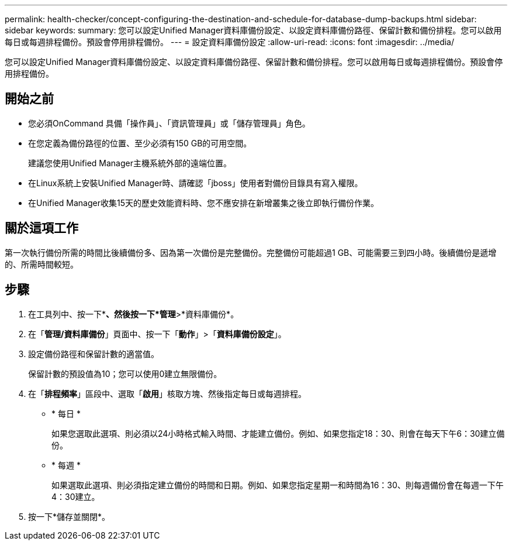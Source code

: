---
permalink: health-checker/concept-configuring-the-destination-and-schedule-for-database-dump-backups.html 
sidebar: sidebar 
keywords:  
summary: 您可以設定Unified Manager資料庫備份設定、以設定資料庫備份路徑、保留計數和備份排程。您可以啟用每日或每週排程備份。預設會停用排程備份。 
---
= 設定資料庫備份設定
:allow-uri-read: 
:icons: font
:imagesdir: ../media/


[role="lead"]
您可以設定Unified Manager資料庫備份設定、以設定資料庫備份路徑、保留計數和備份排程。您可以啟用每日或每週排程備份。預設會停用排程備份。



== 開始之前

* 您必須OnCommand 具備「操作員」、「資訊管理員」或「儲存管理員」角色。
* 在您定義為備份路徑的位置、至少必須有150 GB的可用空間。
+
建議您使用Unified Manager主機系統外部的遠端位置。

* 在Linux系統上安裝Unified Manager時、請確認「jboss」使用者對備份目錄具有寫入權限。
* 在Unified Manager收集15天的歷史效能資料時、您不應安排在新增叢集之後立即執行備份作業。




== 關於這項工作

第一次執行備份所需的時間比後續備份多、因為第一次備份是完整備份。完整備份可能超過1 GB、可能需要三到四小時。後續備份是遞增的、所需時間較短。



== 步驟

. 在工具列中、按一下*image:../media/clusterpage-settings-icon.gif[""]*、然後按一下*管理*>*資料庫備份*。
. 在「*管理/資料庫備份*」頁面中、按一下「*動作*」>「*資料庫備份設定*」。
. 設定備份路徑和保留計數的適當值。
+
保留計數的預設值為10；您可以使用0建立無限備份。

. 在「*排程頻率*」區段中、選取「*啟用*」核取方塊、然後指定每日或每週排程。
+
** * 每日 *
+
如果您選取此選項、則必須以24小時格式輸入時間、才能建立備份。例如、如果您指定18：30、則會在每天下午6：30建立備份。

** * 每週 *
+
如果選取此選項、則必須指定建立備份的時間和日期。例如、如果您指定星期一和時間為16：30、則每週備份會在每週一下午4：30建立。



. 按一下*儲存並關閉*。

